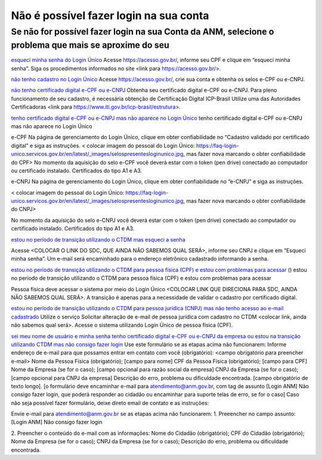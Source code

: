 ******************
Não é possível fazer login na sua conta
******************

Se não for possível fazer login na sua Conta da ANM, selecione o problema que mais se aproxime do seu
#######################

.. _esqueci minha senha do Login Único:
`esqueci minha senha do Login Único`_
Acesse https://acesso.gov.br/, informe seu CPF e clique em “esqueci minha senha”.
Siga os procedimentos informados no site <link para https://acesso.gov.br/>.

.. _não tenho cadastro no Login Único:
`não tenho cadastro no Login Único`_
Acesse https://acesso.gov.br/, crie sua conta e obtenha os selos e-CPF ou e-CNPJ.


.. _não tenho certificado digital e-CPF ou e-CNPJ:
`não tenho certificado digital e-CPF ou e-CNPJ`_
Obtenha seu certificado digital e-CPF ou e-CNPJ.
Para pleno funcionamento de seu cadastro, é necessária obtenção de Certificação Digital ICP-Brasil
Utilize uma das Autoridades Certificadoras <link para https://www.iti.gov.br/icp-brasil/estrutura>.

.. _tenho certificado digital e-CPF ou e-CNPJ mas não aparece no Login Único:
`tenho certificado digital e-CPF ou e-CNPJ mas não aparece no Login Único`_
tenho certificado digital e-CPF ou e-CNPJ mas não aparece no Login Único

e-CPF Na página de gerenciamento do Login Único, clique em obter confiabilidade no “Cadastro validado por certificado digital” e siga as instruções. 
< colocar imagem do pessoal do Login Único: https://faq-login-unico.servicos.gov.br/en/latest/_images/selospresentesloginunico.jpg, mas fazer nova marcando o obter confiabilidade do CPF>
No momento da aquisição do selo e-CPF você deverá estar com o token (pen drive) conectado ao computador ou certificado instalado. Certificados do tipo A1 e A3.

e-CNPJ Na página de gerenciamento do Login Único, clique em obter confiabilidade no “e-CNPJ” e siga as instruções.

< colocar imagem do pessoal do Login Único: https://faq-login-unico.servicos.gov.br/en/latest/_images/selospresentesloginunico.jpg, mas fazer nova marcando o obter confiabilidade do CNPJ>

No momento da aquisição do selo e-CNPJ você deverá estar com o token (pen drive) conectado ao computador ou certificado instalado. Certificados do tipo A1 e A3.

.. _estou no período de transição utilizando o CTDM mas esqueci a senha:
`estou no período de transição utilizando o CTDM mas esqueci a senha`_

Acesse <COLOCAR O LINK DO SDC, QUE AINDA NÃO SABEMOS QUAL SERÁ>, informe seu CNPJ e clique em “Esqueci minha senha”. Um e-mail será encaminhado para o endereço eletrônico cadastrado informando a senha.

.. _estou no período de transição utilizando o CTDM para pessoa física (CPF) e estou com problemas para acessar:
`estou no período de transição utilizando o CTDM para pessoa física (CPF) e estou com problemas para acessar`_
() estou no período de transição utilizando o CTDM para pessoa física (CPF) e estou com problemas para acessar

Pessoa física deve acessar o sistema por meio do Login Único <COLOCAR LINK QUE DIRECIONA PARA SDC, AINDA NÃO SABEMOS QUAL SERÁ>.
A transição é apenas para a necessidade de validar o cadastro por certificado digital.

.. _estou no período de transição utilizando o CTDM para pessoa jurídica (CNPJ) mas não tenho acesso ao e-mail cadastrado:
`estou no período de transição utilizando o CTDM para pessoa jurídica (CNPJ) mas não tenho acesso ao e-mail cadastrado`_
Utilize o serviço Solicitar alteração de e-mail de pessoa jurídica com cadastro no CTDM <colocar link, ainda não sabemos qual será>.
Acesse o sistema utilizando Login Único de pessoa física (CPF).

.. _sei meu nome de usuário e minha senha tenho certificado digital e-CPF ou e-CNPJ da empresa ou estou na transição utilizando CTDM mas não consigo fazer login:
`sei meu nome de usuário e minha senha tenho certificado digital e-CPF ou e-CNPJ da empresa ou estou na transição utilizando CTDM mas não consigo fazer login`_
Use este formulário se as etapas acima não funcionarem: 
Informe endereço de e-mail para que possamos entrar em contato com você (obrigatório): <campo obrigatório para preencher e-mail>
Nome da Pessoa Física (obrigatório); [campo para nome]
CPF da Pessoa Física (obrigatório); [campo para CPF]
Nome da Empresa (se for o caso); [campo opcional para razão social da empresa]
CNPJ da Empresa (se for o caso); [campo opcional para CNPJ da empresa]
Descrição do erro, problema ou dificuldade encontrada. [campo obrigatório de texto longo].
[o formulário deve encaminhar e-mail para atendimento@anm.gov.br, com tag de assunto [Login ANM] Não consigo fazer login, que poderá responder ao cidadão ou encaminhar para suporte telas de erro, se for o caso] 
Caso não seja possível fazer formulário, deixe direto email de contato e as instruções:

Envie e-mail para atendimento@anm.gov.br se as etapas acima não funcionarem: 
1.	Preeencher no campo assunto: [Login ANM] Não consigo fazer login

2.	Preencher o conteúdo do e-mail com as informações:
Nome do Cidadão (obrigatório);
CPF do Cidadão (obrigatório);
Nome da Empresa (se for o caso);
CNPJ da Empresa (se for o caso);
Descrição do erro, problema ou dificuldade encontrada.
